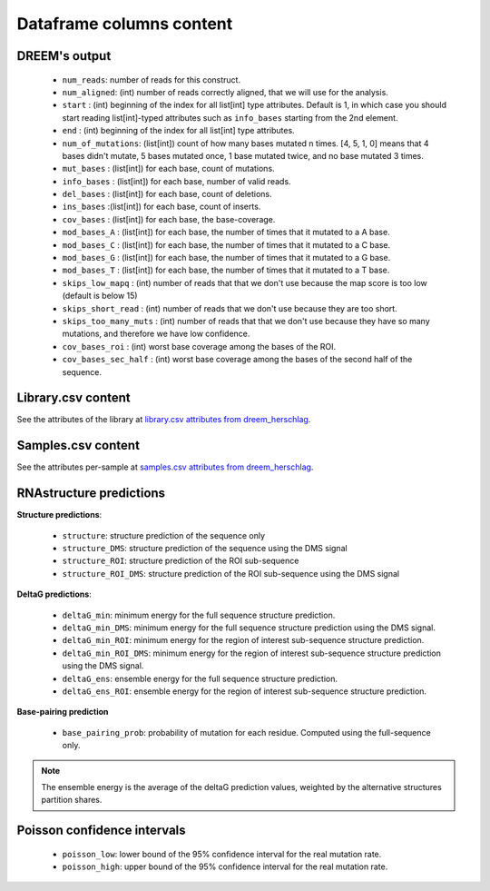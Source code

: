 =========================
Dataframe columns content
=========================


DREEM's output
===============

    * ``num_reads``: number of reads for this construct.
    * ``num_aligned``: (int) number of reads correctly aligned, that we will use for the analysis.
    * ``start`` : (int) beginning of the index for all list[int] type attributes. Default is 1, in which case you should start reading list[int]-typed attributes such as ``info_bases`` starting from the 2nd element.
    * ``end`` : (int) beginning of the index for all list[int] type attributes. 
    * ``num_of_mutations``: (list[int]) count of how many bases mutated n times. [4, 5, 1, 0] means that 4 bases didn't mutate, 5 bases mutated once, 1 base mutated twice, and no base mutated 3 times.
    * ``mut_bases`` : (list[int]) for each base, count of mutations.
    * ``info_bases`` : (list[int]) for each base, number of valid reads. 
    * ``del_bases`` : (list[int]) for each base, count of deletions.
    * ``ins_bases`` :(list[int])  for each base, count of inserts. 
    * ``cov_bases`` : (list[int]) for each base, the base-coverage.
    * ``mod_bases_A`` : (list[int]) for each base, the number of times that it mutated to a A base.
    * ``mod_bases_C`` : (list[int]) for each base, the number of times that it mutated to a C base.
    * ``mod_bases_G`` : (list[int]) for each base, the number of times that it mutated to a G base.
    * ``mod_bases_T`` : (list[int]) for each base, the number of times that it mutated to a T base.
    * ``skips_low_mapq`` : (int) number of reads that that we don't use because the map score is too low (default is below 15)
    * ``skips_short_read`` : (int) number of reads that we don't use because they are too short.
    * ``skips_too_many_muts`` : (int) number of reads that that we don't use because they have so many mutations, and therefore we have low confidence.
    * ``cov_bases_roi`` : (int) worst base coverage among the bases of the ROI.
    * ``cov_bases_sec_half`` : (int) worst base coverage among the bases of the second half of the sequence.


Library.csv content
===================

See the attributes of the library at `library.csv attributes from dreem_herschlag <https://github.com/yvesmartindestaillades/dreem_herschlag/blob/main/DREEM_Herschlag/resources/library_attributes.yml>`_.


Samples.csv content
===================

See the attributes per-sample at `samples.csv attributes from dreem_herschlag <https://github.com/yvesmartindestaillades/dreem_herschlag/blob/main/DREEM_Herschlag/resources/sample_attributes.yml>`_.


RNAstructure predictions
========================

**Structure predictions**:

    * ``structure``: structure prediction of the sequence only
    * ``structure_DMS``: structure prediction of the sequence using the DMS signal
    * ``structure_ROI``: structure prediction of the ROI sub-sequence
    * ``structure_ROI_DMS``: structure prediction of the ROI sub-sequence using the DMS signal

**DeltaG predictions**:

    * ``deltaG_min``: minimum energy for the full sequence structure prediction.
    * ``deltaG_min_DMS``: minimum energy for the full sequence structure prediction using the DMS signal.
    * ``deltaG_min_ROI``: minimum energy for the region of interest sub-sequence structure prediction.
    * ``deltaG_min_ROI_DMS``: minimum energy for the region of interest sub-sequence structure prediction using the DMS signal.
    * ``deltaG_ens``: ensemble energy for the full sequence structure prediction.
    * ``deltaG_ens_ROI``: ensemble energy for the region of interest sub-sequence structure prediction.

**Base-pairing prediction**

    * ``base_pairing_prob``: probability of mutation for each residue. Computed using the full-sequence only.

.. note::

    The ensemble energy is the average of the deltaG prediction values, weighted by the alternative structures partition shares.


Poisson confidence intervals
============================

    * ``poisson_low``: lower bound of the 95% confidence interval for the real mutation rate.
    * ``poisson_high``: upper bound of the 95% confidence interval for the real mutation rate.

